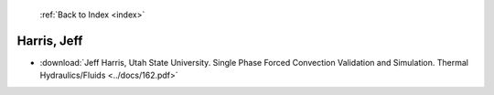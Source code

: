  :ref:`Back to Index <index>`

Harris, Jeff
------------

* :download:`Jeff Harris, Utah State University. Single Phase Forced Convection Validation and Simulation. Thermal Hydraulics/Fluids <../docs/162.pdf>`
